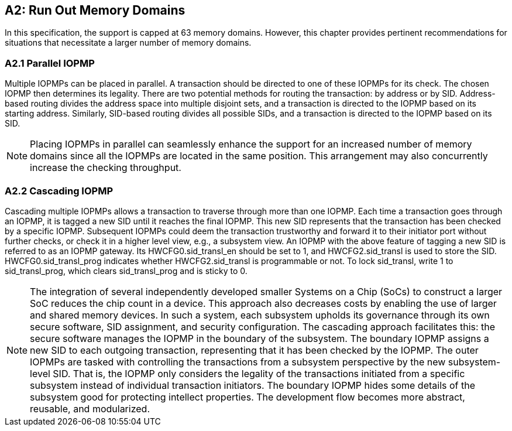 [[Appendix_A2]]
== A2: Run Out Memory Domains
In this specification, the support is capped at 63 memory domains. However, this chapter provides pertinent recommendations for situations that necessitate a larger number of memory domains.


=== A2.1 Parallel IOPMP
Multiple IOPMPs can be placed in parallel. A transaction should be directed to one of these IOPMPs for its check. The chosen IOPMP then determines its legality. There are two potential methods for routing the transaction: by address or by SID. Address-based routing divides the address space into multiple disjoint sets, and a transaction is directed to the IOPMP based on its starting address. Similarly, SID-based routing divides all possible SIDs, and a transaction is directed to the IOPMP based on its SID.

[NOTE]
====
Placing IOPMPs in parallel can seamlessly enhance the support for an increased number of memory domains since all the IOPMPs are located in the same position. This arrangement may also concurrently increase the checking throughput.

====

=== A2.2 Cascading IOPMP
Cascading multiple IOPMPs allows a transaction to traverse through more than one IOPMP. Each time a transaction goes through an IOPMP, it is tagged a new SID until it reaches the final IOPMP. This new SID represents that the transaction has been checked by a specific IOPMP. Subsequent IOPMPs could deem the transaction trustworthy and forward it to their initiator port without further checks, or check it in a higher level view, e.g., a subsystem view. An IOPMP with the above feature of tagging a new SID is referred to as an IOPMP gateway. Its HWCFG0.sid_transl_en should be set to 1, and HWCFG2.sid_transl is used to store the SID.  HWCFG0.sid_transl_prog indicates whether HWCFG2.sid_transl is programmable or not. To lock sid_transl, write 1 to sid_transl_prog, which clears sid_transl_prog and is sticky to 0.

[NOTE]
====
The integration of several independently developed smaller Systems on a Chip (SoCs) to construct a larger SoC reduces the chip count in a device. This approach also decreases costs by enabling the use of larger and shared memory devices. In such a system, each subsystem upholds its governance through its own secure software, SID assignment, and security configuration. The cascading approach facilitates this: the secure software manages the IOPMP in the boundary of the subsystem. The boundary IOPMP assigns a new SID to each outgoing transaction, representing that it has been checked by the IOPMP. 
The outer IOPMPs are tasked with controlling the transactions from a subsystem perspective by the new subsystem-level SID. That is, the IOPMP only considers the legality of the transactions initiated from a specific subsystem instead of individual transaction initiators. The boundary IOPMP hides some details of the subsystem good for protecting intellect properties. The development flow becomes more abstract, reusable, and modularized.

====
